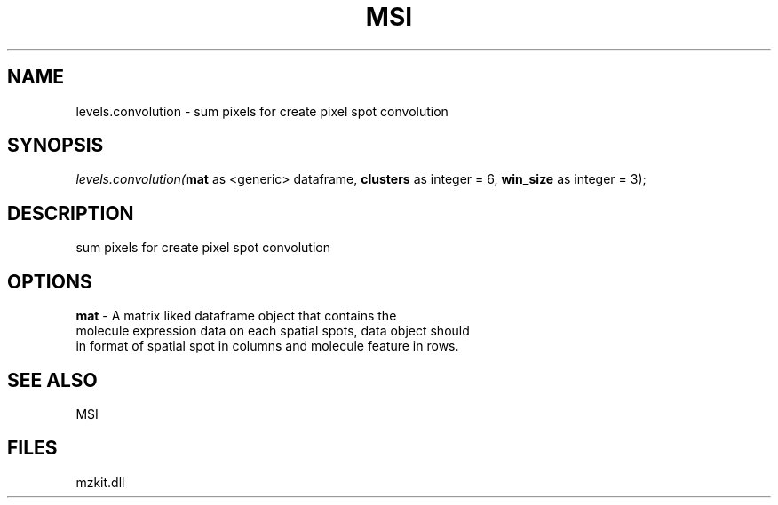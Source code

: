 .\" man page create by R# package system.
.TH MSI 1 2000-1月 "levels.convolution" "levels.convolution"
.SH NAME
levels.convolution \- sum pixels for create pixel spot convolution
.SH SYNOPSIS
\fIlevels.convolution(\fBmat\fR as <generic> dataframe, 
\fBclusters\fR as integer = 6, 
\fBwin_size\fR as integer = 3);\fR
.SH DESCRIPTION
.PP
sum pixels for create pixel spot convolution
.PP
.SH OPTIONS
.PP
\fBmat\fB \fR\- A matrix liked dataframe object that contains the 
 molecule expression data on each spatial spots, data object should 
 in format of spatial spot in columns and molecule feature in rows.
. 
.PP
.SH SEE ALSO
MSI
.SH FILES
.PP
mzkit.dll
.PP
